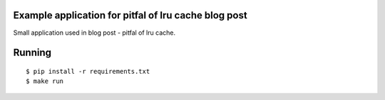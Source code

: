 Example application for pitfal of lru cache blog post
-----------------------------------------------------

Small application used in blog post - pitfal of lru cache.

Running
-------

::

  $ pip install -r requirements.txt
  $ make run

